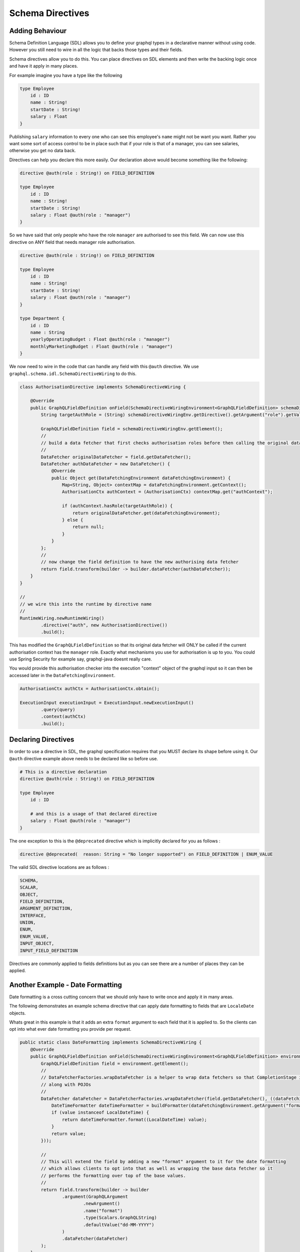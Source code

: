 Schema Directives
=================

Adding Behaviour
----------------

Schema Definition Language (SDL) allows you to define your graphql types in a declarative manner without using code.  However you still need to wire in all the
logic that backs those types and their fields.

Schema directives allow you to do this.  You can place directives on SDL elements and then write the backing logic
once and have it apply in many places.


For example imagine you have a type like the following


.. code-block:: graphql

    type Employee
        id : ID
        name : String!
        startDate : String!
        salary : Float
    }


Publishing ``salary`` information to every one who can see this employee's ``name`` might not be want you want.  Rather you want some sort of access control
to be in place such that if your role is that of a manager, you can see salaries, otherwise you get no data back.

Directives can help you declare this more easily.  Our declaration above would become something like the following:

.. code-block:: graphql

    directive @auth(role : String!) on FIELD_DEFINITION

    type Employee
        id : ID
        name : String!
        startDate : String!
        salary : Float @auth(role : "manager")
    }

So we have said that only people who have the role ``manager`` are authorised to see this field.  We can now use this directive on ANY field
that needs manager role authorisation.


.. code-block:: graphql

    directive @auth(role : String!) on FIELD_DEFINITION

    type Employee
        id : ID
        name : String!
        startDate : String!
        salary : Float @auth(role : "manager")
    }

    type Department {
        id : ID
        name : String
        yearlyOperatingBudget : Float @auth(role : "manager")
        monthlyMarketingBudget : Float @auth(role : "manager")
    }


We now need to wire in the code that can handle any field with this ``@auth`` directive.  We use ``graphql.schema.idl.SchemaDirectiveWiring`` to do this.


.. code-block:: java

    class AuthorisationDirective implements SchemaDirectiveWiring {

        @Override
        public GraphQLFieldDefinition onField(SchemaDirectiveWiringEnvironment<GraphQLFieldDefinition> schemaDirectiveWiringEnv) {
            String targetAuthRole = (String) schemaDirectiveWiringEnv.getDirective().getArgument("role").getValue();

            GraphQLFieldDefinition field = schemaDirectiveWiringEnv.getElement();
            //
            // build a data fetcher that first checks authorisation roles before then calling the original data fetcher
            //
            DataFetcher originalDataFetcher = field.getDataFetcher();
            DataFetcher authDataFetcher = new DataFetcher() {
                @Override
                public Object get(DataFetchingEnvironment dataFetchingEnvironment) {
                    Map<String, Object> contextMap = dataFetchingEnvironment.getContext();
                    AuthorisationCtx authContext = (AuthorisationCtx) contextMap.get("authContext");

                    if (authContext.hasRole(targetAuthRole)) {
                        return originalDataFetcher.get(dataFetchingEnvironment);
                    } else {
                        return null;
                    }
                }
            };
            //
            // now change the field definition to have the new authorising data fetcher
            return field.transform(builder -> builder.dataFetcher(authDataFetcher));
        }
    }

    //
    // we wire this into the runtime by directive name
    //
    RuntimeWiring.newRuntimeWiring()
            .directive("auth", new AuthorisationDirective())
            .build();

This has modified the ``GraphQLFieldDefinition`` so that its original data fetcher will ONLY be called if the current authorisation context
has the ``manager`` role.  Exactly what mechanisms you use for authorisation is up to you.  You could use Spring Security for example say, graphql-java doesnt
really care.

You would provide this authorisation checker into the execution "context" object of the graphql input so it can then be accessed later in the
``DataFetchingEnvironment``.

.. code-block:: java

    AuthorisationCtx authCtx = AuthorisationCtx.obtain();

    ExecutionInput executionInput = ExecutionInput.newExecutionInput()
            .query(query)
            .context(authCtx)
            .build();


Declaring Directives
--------------------

In order to use a directive in SDL, the graphql specification requires that you MUST declare its shape before using it.  Our ``@auth`` directive example above needs to be
declared like so before use.

.. code-block:: graphql

    # This is a directive declaration
    directive @auth(role : String!) on FIELD_DEFINITION

    type Employee
        id : ID

        # and this is a usage of that declared directive
        salary : Float @auth(role : "manager")
    }

The one exception to this is the ``@deprecated`` directive which is implicitly declared for you as follows :


.. code-block:: graphql

        directive @deprecated(  reason: String = "No longer supported") on FIELD_DEFINITION | ENUM_VALUE

The valid SDL directive locations are as follows :

.. code-block:: graphql

        SCHEMA,
        SCALAR,
        OBJECT,
        FIELD_DEFINITION,
        ARGUMENT_DEFINITION,
        INTERFACE,
        UNION,
        ENUM,
        ENUM_VALUE,
        INPUT_OBJECT,
        INPUT_FIELD_DEFINITION


Directives are commonly applied to fields definitions but as you can see there are a number of places they can be applied.



Another Example - Date Formatting
---------------------------------

Date formatting is a cross cutting concern that we should only have to write once and apply it in many areas.

The following demonstrates an example schema directive that can apply date formatting to fields that are ``LocaleDate`` objects.

Whats great in this example is that it adds an extra ``format`` argument to each field that it is applied to.  So the clients can
opt into what ever date formatting you provide per request.


.. code-block:: java

    public static class DateFormatting implements SchemaDirectiveWiring {
        @Override
        public GraphQLFieldDefinition onField(SchemaDirectiveWiringEnvironment<GraphQLFieldDefinition> environment) {
            GraphQLFieldDefinition field = environment.getElement();
            //
            // DataFetcherFactories.wrapDataFetcher is a helper to wrap data fetchers so that CompletionStage is handled correctly
            // along with POJOs
            //
            DataFetcher dataFetcher = DataFetcherFactories.wrapDataFetcher(field.getDataFetcher(), ((dataFetchingEnvironment, value) -> {
                DateTimeFormatter dateTimeFormatter = buildFormatter(dataFetchingEnvironment.getArgument("format"));
                if (value instanceof LocalDateTime) {
                    return dateTimeFormatter.format((LocalDateTime) value);
                }
                return value;
            }));

            //
            // This will extend the field by adding a new "format" argument to it for the date formatting
            // which allows clients to opt into that as well as wrapping the base data fetcher so it
            // performs the formatting over top of the base values.
            //
            return field.transform(builder -> builder
                    .argument(GraphQLArgument
                            .newArgument()
                            .name("format")
                            .type(Scalars.GraphQLString)
                            .defaultValue("dd-MM-YYYY")
                    )
                    .dataFetcher(dataFetcher)
            );
        }

        private DateTimeFormatter buildFormatter(String format) {
            String dtFormat = format != null ? format : "dd-MM-YYYY";
            return DateTimeFormatter.ofPattern(dtFormat);
        }
    }

    static GraphQLSchema buildSchema() {

        String sdlSpec = "" +
                "type Query {\n" +
                "    dateField : String @dateFormat \n" +
                "}";

        TypeDefinitionRegistry registry = new SchemaParser().parse(sdlSpec);

        RuntimeWiring runtimeWiring = RuntimeWiring.newRuntimeWiring()
                .directive("dateFormat", new DateFormatting())
                .build();

        return new SchemaGenerator().makeExecutableSchema(registry, runtimeWiring);
    }

    public static void main(String[] args) {
        GraphQLSchema schema = buildSchema();
        GraphQL graphql = GraphQL.newGraphQL(schema).build();

        Map<String, Object> root = new HashMap<>();
        root.put("dateField", LocalDateTime.of(1969, 10, 8, 0, 0));

        String query = "" +
                "query {\n" +
                "    default : dateField \n" +
                "    usa : dateField(format : \"MM-dd-YYYY\") \n" +
                "}";

        ExecutionInput executionInput = ExecutionInput.newExecutionInput()
                .root(root)
                .query(query)
                .build();

        ExecutionResult executionResult = graphql.execute(executionInput);
        Map<String, Object> data = executionResult.getData();

        // data['default'] == '08-10-1969'
        // data['usa'] == '10-08-1969'
    }

Notice the SDL definition did not have a ``format`` argument yet once the directive wiring is applied, it is added
to the field definition and hence clients can begin to use it.

Please note that graphql-java does not ship with this implementation.  It is merely provided here as
an example of what you could add yourself.


Chaining Behaviour
------------------

The directives are applied in the order they are encountered.  For example imagine directives that changed the case of a field value.

.. code-block:: graphql

            directive @uppercase on FIELD_DEFINITION
            directive @lowercase on FIELD_DEFINITION
            directive @mixedcase on FIELD_DEFINITION
            directive @reversed on FIELD_DEFINITION

            type Query {
                lowerCaseValue : String @uppercase
                upperCaseValue : String @lowercase
                mixedCaseValue : String @mixedcase

                #
                # directives are applied in order hence this will be lower, then upper, then mixed then reversed
                #
                allTogetherNow : String @lowercase @uppercase @mixedcase @reversed
            }


When the above was executed each directive would be applied one on top of the other.  Each directive implementation should be careful
to preserve the previous data fetcher to retain behaviour (unless of course you mean to throw it away)


